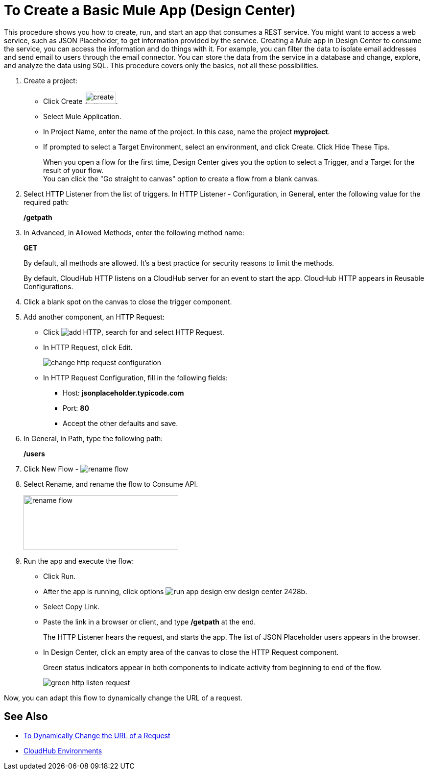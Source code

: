 = To Create a Basic Mule App (Design Center)

This procedure shows you how to create, run, and start an app that consumes a REST service. You might want to access a web service, such as JSON Placeholder, to get information provided by the service. Creating a Mule app in Design Center to consume the service, you can access the information and do things with it. For example, you can filter the data to isolate email addresses and send email to users through the email connector. You can store the data from the service in a database and change, explore, and analyze the data using SQL. This procedure covers only the basics, not all these possibilities.

. Create a project:
* Click Create image:plus-create.png[create button, height=25, width=64].
* Select Mule Application.
* In Project Name, enter the name of the project. In this case, name the project *myproject*.
* If prompted to select a Target Environment, select an environment, and click Create. Click Hide These Tips.
+
When you open a flow for the first time, Design Center gives you the option to select a Trigger, and a Target for the result of your flow. +
You can click the "Go straight to canvas" option to create a flow from a blank canvas.
+
. Select HTTP Listener from the list of triggers. In HTTP Listener - Configuration, in General, enter the following value for the required path:
+
*/getpath*
. In Advanced, in Allowed Methods, enter the following method name:
+
*GET*
+
By default, all methods are allowed. It's a best practice for security reasons to limit the methods.
+
By default, CloudHub HTTP listens on a CloudHub server for an event to start the app. CloudHub HTTP appears in Reusable Configurations.
+
. Click a blank spot on the canvas to close the trigger component.
. Add another component, an HTTP Request:
* Click image:arrange-cards-flow-design-center-e256e.png[add HTTP], search for and select HTTP Request.
* In HTTP Request, click Edit.
+
image::change-http-request-config.png[change http request configuration]
* In HTTP Request Configuration, fill in the following fields:
** Host: *jsonplaceholder.typicode.com*
** Port: *80*
** Accept the other defaults and save.
+
. In General, in Path, type the following path:
+
*/users*
+
. Click New Flow - image:reference-flow-task-design-center-b93f3.png[rename flow]
+
. Select Rename, and rename the flow to Consume API.
+
image::rename-flow.png[rename flow,height=112,width=316]
+
. Run the app and execute the flow:
+
* Click Run.
+
* After the app is running, click options image:run-app-design-env-design-center-2428b.png[].
* Select Copy Link.
* Paste the link in a browser or client, and type */getpath* at the end.
+
The HTTP Listener hears the request, and starts the app. The list of JSON Placeholder users appears in the browser.
* In Design Center, click an empty area of the canvas to close the HTTP Request component.
+
Green status indicators appear in both components to indicate activity from beginning to end of the flow.
+
image::green-http-listen-request.png[]

Now, you can adapt this flow to dynamically change the URL of a request.


== See Also

* link:/design-center/v/1.0/design-dynamic-request-task[To Dynamically Change the URL of a Request]
* link:/access-management/environments[CloudHub Environments]
